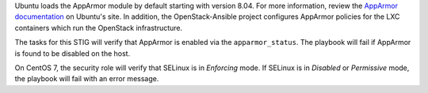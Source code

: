 Ubuntu loads the AppArmor module by default starting with version 8.04. For
more information, review the `AppArmor documentation`_ on Ubuntu's site.
In addition, the OpenStack-Ansible project configures AppArmor policies
for the LXC containers which run the OpenStack infrastructure.

The tasks for this STIG will verify that AppArmor is enabled via the
``apparmor_status``. The playbook will fail if AppArmor is found to be
disabled on the host.

On CentOS 7, the security role will verify that SELinux is in *Enforcing* mode.
If SELinux is in *Disabled* or *Permissive* mode, the playbook will fail with
an error message.

.. _AppArmor documentation: https://help.ubuntu.com/community/AppArmor
